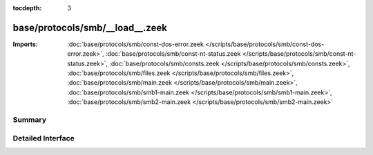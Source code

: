 :tocdepth: 3

base/protocols/smb/__load__.zeek
================================


:Imports: :doc:`base/protocols/smb/const-dos-error.zeek </scripts/base/protocols/smb/const-dos-error.zeek>`, :doc:`base/protocols/smb/const-nt-status.zeek </scripts/base/protocols/smb/const-nt-status.zeek>`, :doc:`base/protocols/smb/consts.zeek </scripts/base/protocols/smb/consts.zeek>`, :doc:`base/protocols/smb/files.zeek </scripts/base/protocols/smb/files.zeek>`, :doc:`base/protocols/smb/main.zeek </scripts/base/protocols/smb/main.zeek>`, :doc:`base/protocols/smb/smb1-main.zeek </scripts/base/protocols/smb/smb1-main.zeek>`, :doc:`base/protocols/smb/smb2-main.zeek </scripts/base/protocols/smb/smb2-main.zeek>`

Summary
~~~~~~~

Detailed Interface
~~~~~~~~~~~~~~~~~~

